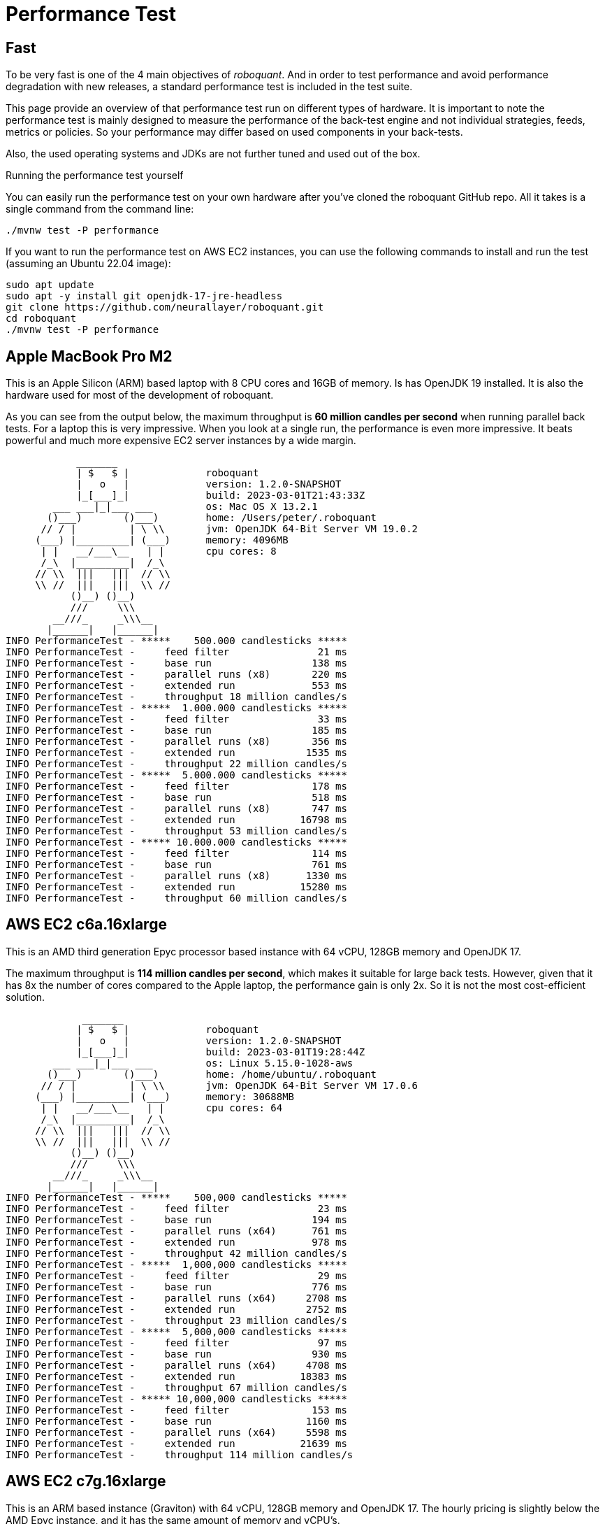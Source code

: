 = Performance Test
:jbake-type: doc
:icons: font
:source-highlighter: rouge
:jbake-date: 2020-01-01

== Fast
To be very fast is one of the 4 main objectives of _roboquant_. And in order to test performance and avoid performance degradation with new releases, a standard performance test is included in the test suite.

This page provide an overview of that performance test run on different types of hardware. It is important to note the performance test is mainly designed to measure the performance of the back-test engine and not individual strategies, feeds, metrics or policies. So your performance may differ based on used components in your back-tests.

Also, the used operating systems and JDKs are not further tuned and used out of the box.

.Running the performance test yourself
****
You can easily run the performance test on your own hardware after you've cloned the roboquant GitHub repo. All it takes is a single command from the command line:

[source, shell]
----
./mvnw test -P performance
----

If you want to run the performance test on AWS EC2 instances, you can use the following commands to install and run the test (assuming an Ubuntu 22.04 image):

[source, shell]
----
sudo apt update
sudo apt -y install git openjdk-17-jre-headless
git clone https://github.com/neurallayer/roboquant.git
cd roboquant
./mvnw test -P performance
----
****


== Apple MacBook Pro M2
This is an Apple Silicon (ARM) based laptop with 8 CPU cores and 16GB of memory. Is has OpenJDK 19 installed. It is also the hardware used for most of the development of roboquant.

As you can see from the output below, the maximum throughput is *60 million candles per second* when running parallel back tests. For a laptop this is very impressive. When you look at a single run, the performance is even more impressive. It beats powerful and much more expensive EC2 server instances by a wide margin.
----
            _______
            | $   $ |             roboquant
            |   o   |             version: 1.2.0-SNAPSHOT
            |_[___]_|             build: 2023-03-01T21:43:33Z
        ___ ___|_|___ ___         os: Mac OS X 13.2.1
       ()___)       ()___)        home: /Users/peter/.roboquant
      // / |         | \ \\       jvm: OpenJDK 64-Bit Server VM 19.0.2
     (___) |_________| (___)      memory: 4096MB
      | |   __/___\__   | |       cpu cores: 8
      /_\  |_________|  /_\
     // \\  |||   |||  // \\
     \\ //  |||   |||  \\ //
           ()__) ()__)
           ///     \\\
        __///_     _\\\__
       |______|   |______|
INFO PerformanceTest - *****    500.000 candlesticks *****
INFO PerformanceTest -     feed filter               21 ms
INFO PerformanceTest -     base run                 138 ms
INFO PerformanceTest -     parallel runs (x8)       220 ms
INFO PerformanceTest -     extended run             553 ms
INFO PerformanceTest -     throughput 18 million candles/s
INFO PerformanceTest - *****  1.000.000 candlesticks *****
INFO PerformanceTest -     feed filter               33 ms
INFO PerformanceTest -     base run                 185 ms
INFO PerformanceTest -     parallel runs (x8)       356 ms
INFO PerformanceTest -     extended run            1535 ms
INFO PerformanceTest -     throughput 22 million candles/s
INFO PerformanceTest - *****  5.000.000 candlesticks *****
INFO PerformanceTest -     feed filter              178 ms
INFO PerformanceTest -     base run                 518 ms
INFO PerformanceTest -     parallel runs (x8)       747 ms
INFO PerformanceTest -     extended run           16798 ms
INFO PerformanceTest -     throughput 53 million candles/s
INFO PerformanceTest - ***** 10.000.000 candlesticks *****
INFO PerformanceTest -     feed filter              114 ms
INFO PerformanceTest -     base run                 761 ms
INFO PerformanceTest -     parallel runs (x8)      1330 ms
INFO PerformanceTest -     extended run           15280 ms
INFO PerformanceTest -     throughput 60 million candles/s
----

== AWS EC2 c6a.16xlarge
This is an AMD third generation Epyc processor based instance with 64 vCPU, 128GB memory and OpenJDK 17.

The maximum throughput is *114 million candles per second*, which makes it suitable for large back tests. However, given that it has 8x the number of cores compared to the Apple laptop, the performance gain is only 2x. So it is not the most cost-efficient solution.

----
             _______
            | $   $ |             roboquant
            |   o   |             version: 1.2.0-SNAPSHOT
            |_[___]_|             build: 2023-03-01T19:28:44Z
        ___ ___|_|___ ___         os: Linux 5.15.0-1028-aws
       ()___)       ()___)        home: /home/ubuntu/.roboquant
      // / |         | \ \\       jvm: OpenJDK 64-Bit Server VM 17.0.6
     (___) |_________| (___)      memory: 30688MB
      | |   __/___\__   | |       cpu cores: 64
      /_\  |_________|  /_\
     // \\  |||   |||  // \\
     \\ //  |||   |||  \\ //
           ()__) ()__)
           ///     \\\
        __///_     _\\\__
       |______|   |______|
INFO PerformanceTest - *****    500,000 candlesticks *****
INFO PerformanceTest -     feed filter               23 ms
INFO PerformanceTest -     base run                 194 ms
INFO PerformanceTest -     parallel runs (x64)      761 ms
INFO PerformanceTest -     extended run             978 ms
INFO PerformanceTest -     throughput 42 million candles/s
INFO PerformanceTest - *****  1,000,000 candlesticks *****
INFO PerformanceTest -     feed filter               29 ms
INFO PerformanceTest -     base run                 776 ms
INFO PerformanceTest -     parallel runs (x64)     2708 ms
INFO PerformanceTest -     extended run            2752 ms
INFO PerformanceTest -     throughput 23 million candles/s
INFO PerformanceTest - *****  5,000,000 candlesticks *****
INFO PerformanceTest -     feed filter               97 ms
INFO PerformanceTest -     base run                 930 ms
INFO PerformanceTest -     parallel runs (x64)     4708 ms
INFO PerformanceTest -     extended run           18383 ms
INFO PerformanceTest -     throughput 67 million candles/s
INFO PerformanceTest - ***** 10,000,000 candlesticks *****
INFO PerformanceTest -     feed filter              153 ms
INFO PerformanceTest -     base run                1160 ms
INFO PerformanceTest -     parallel runs (x64)     5598 ms
INFO PerformanceTest -     extended run           21639 ms
INFO PerformanceTest -     throughput 114 million candles/s
----

== AWS EC2 c7g.16xlarge
This is an ARM based instance (Graviton) with 64 vCPU, 128GB memory and OpenJDK 17. The hourly pricing is slightly below the AMD Epyc instance, and it has the same amount of memory and vCPU's.

You would perhaps expect that due to the long history of running server JVMs on X86 based hardware, that an ARM instance might underperform. But actually the opposite is true. The maximum throughput is *217 million candles per second*, which make it the best single instance solution for large parallel back tests.

----
             _______
            | $   $ |             roboquant
            |   o   |             version: 1.2.0-SNAPSHOT
            |_[___]_|             build: 2023-03-01T19:19:46Z
        ___ ___|_|___ ___         os: Linux 5.15.0-1028-aws
       ()___)       ()___)        home: /home/ubuntu/.roboquant
      // / |         | \ \\       jvm: OpenJDK 64-Bit Server VM 17.0.6
     (___) |_________| (___)      memory: 30688MB
      | |   __/___\__   | |       cpu cores: 64
      /_\  |_________|  /_\
     // \\  |||   |||  // \\
     \\ //  |||   |||  \\ //
           ()__) ()__)
           ///     \\\
        __///_     _\\\__
       |______|   |______|
INFO PerformanceTest - *****    500,000 candlesticks *****
INFO PerformanceTest -     feed filter               24 ms
INFO PerformanceTest -     base run                 181 ms
INFO PerformanceTest -     parallel runs (x64)      523 ms
INFO PerformanceTest -     extended run            1115 ms
INFO PerformanceTest -     throughput 61 million candles/s
INFO PerformanceTest - *****  1,000,000 candlesticks *****
INFO PerformanceTest -     feed filter               30 ms
INFO PerformanceTest -     base run                 258 ms
INFO PerformanceTest -     parallel runs (x64)     1222 ms
INFO PerformanceTest -     extended run            3288 ms
INFO PerformanceTest -     throughput 52 million candles/s
INFO PerformanceTest - *****  5,000,000 candlesticks *****
INFO PerformanceTest -     feed filter               98 ms
INFO PerformanceTest -     base run                 739 ms
INFO PerformanceTest -     parallel runs (x64)     2524 ms
INFO PerformanceTest -     extended run           17404 ms
INFO PerformanceTest -     throughput 126 million candles/s
INFO PerformanceTest - ***** 10,000,000 candlesticks *****
INFO PerformanceTest -     feed filter              180 ms
INFO PerformanceTest -     base run                1085 ms
INFO PerformanceTest -     parallel runs (x64)     2949 ms
INFO PerformanceTest -     extended run           21935 ms
INFO PerformanceTest -     throughput 217 million candles/s
----


== AWS EC2 c7g.16xlarge + GraalVM
This is the same ARM based instance (Graviton) with 64 vCPU and 128GB memory. But rather than using the OpenJDK that comes with Ubuntu 22.04,  the performance tests are run using the Oracle GraalVM Enterprise 22.3.

The GraalVM based JDK was installed using the following two commands:

[source, shell]
----
bash <(curl -sL https://get.graalvm.org/ee-token)
bash <(curl -sL https://get.graalvm.org/jdk)
----

Overall the performance (*214 million candles per second*) is not significantly better than with OpenJDK. This might change in the future when GraalVM gets better optimized for the ARM CPU architecture. But for now it seems the extra hassle and cost of using GraalVM is not worth it.

----
             _______
            | $   $ |             roboquant
            |   o   |             version: 1.2.0-SNAPSHOT
            |_[___]_|             build: 2023-03-08T07:56:30Z
        ___ ___|_|___ ___         os: Linux 5.15.0-1028-aws
       ()___)       ()___)        home: /home/ubuntu/.roboquant
      // / |         | \ \\       jvm: Java HotSpot(TM) 64-Bit Server VM 17.0.6
     (___) |_________| (___)      memory: 30688MB
      | |   __/___\__   | |       cpu cores: 64
      /_\  |_________|  /_\
     // \\  |||   |||  // \\
     \\ //  |||   |||  \\ //
           ()__) ()__)
           ///     \\\
        __///_     _\\\__
       |______|   |______|
INFO PerformanceTest - *****    500,000 candlesticks *****
INFO PerformanceTest -     feed filter               24 ms
INFO PerformanceTest -     base run                 179 ms
INFO PerformanceTest -     parallel runs (x64)      599 ms
INFO PerformanceTest -     extended run            1426 ms
INFO PerformanceTest -     throughput 53 million candles/s
INFO PerformanceTest - *****  1,000,000 candlesticks *****
INFO PerformanceTest -     feed filter               51 ms
INFO PerformanceTest -     base run                 380 ms
INFO PerformanceTest -     parallel runs (x64)     1351 ms
INFO PerformanceTest -     extended run            4422 ms
INFO PerformanceTest -     throughput 47 million candles/s
INFO PerformanceTest - *****  5,000,000 candlesticks *****
INFO PerformanceTest -     feed filter              152 ms
INFO PerformanceTest -     base run                 871 ms
INFO PerformanceTest -     parallel runs (x64)     2671 ms
INFO PerformanceTest -     extended run           18593 ms
INFO PerformanceTest -     throughput 119 million candles/s
INFO PerformanceTest - ***** 10,000,000 candlesticks *****
INFO PerformanceTest -     feed filter              292 ms
INFO PerformanceTest -     base run                1138 ms
INFO PerformanceTest -     parallel runs (x64)     2985 ms
INFO PerformanceTest -     extended run           22288 ms
INFO PerformanceTest -     throughput 214 million candles/s
----